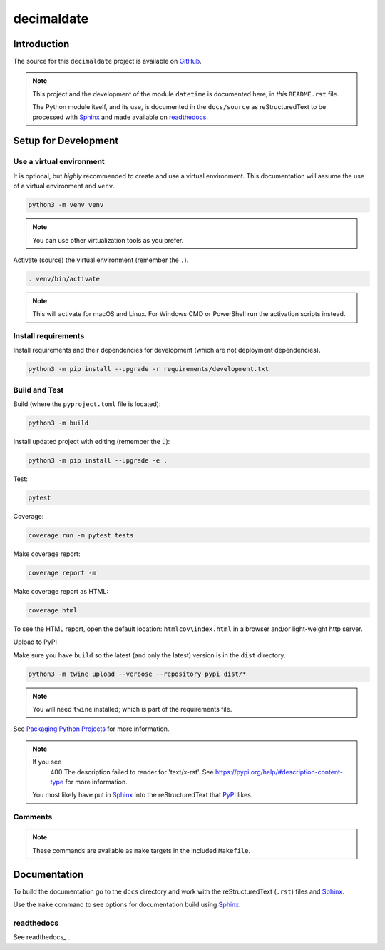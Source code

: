 .. _readthedocs: https://readthedocs.org/
.. _Sphinx: https://www.sphinx-doc.org/ 
.. _PyPI: https://pypi.org/

###############
  decimaldate
###############

.. image:: https://readthedocs.org/projects/decimaldate/badge/?version=latest
    :target: https://decimaldate.readthedocs.io/en/latest/?badge=latest
    :alt: Documentation Status

.. image:: https://img.shields.io/pypi/pyversions/decimaldate
   :alt: PyPI - Python Version

.. image:: https://img.shields.io/pypi/v/decimaldate.svg
   :target: https://pypi.org/project/decimaldate/
   :alt: Package on PyPI

.. image:: https://img.shields.io/badge/License-BSD%203--Clause-blue.svg
   :target: https://opensource.org/licenses/BSD-3-Clause
   :alt: BSD 3 Clause

.. image:: https://img.shields.io/badge/code%20style-black-000000.svg
   :target: https://github.com/psf/black


================
  Introduction
================

The source for this ``decimaldate`` project is available on `GitHub <https://github.com/TorbenJakobsen/decimaldate>`_.

.. note::

   This project and the development of the module ``datetime`` is documented here, in *this* ``README.rst`` file.

   The Python module itself, and its use, is documented in the ``docs/source`` as reStructuredText to be processed with Sphinx_
   and made available on `readthedocs <https://decimaldate.readthedocs.io/>`_.

=========================
  Setup for Development
=========================

Use a virtual environment
-------------------------

It is optional, but *highly* recommended to create and use a virtual environment.
This documentation will assume the use of a virtual environment and ``venv``.

.. code:: bash

   python3 -m venv venv

.. note::
   
   You can use other virtualization tools as you prefer.

Activate (source) the virtual environment (remember the ``.``).

.. code:: bash

   . venv/bin/activate

.. note::

   This will activate for macOS and Linux.
   For Windows CMD or PowerShell run the activation scripts instead.

Install requirements
--------------------

Install requirements and their dependencies for development (which are not deployment dependencies).

.. code:: bash

   python3 -m pip install --upgrade -r requirements/development.txt

Build and Test
--------------

Build (where the ``pyproject.toml`` file is located):

.. code:: bash

   python3 -m build

Install updated project with editing (remember the :code:`.`):

.. code:: bash

   python3 -m pip install --upgrade -e .

Test:

.. code:: bash

   pytest

Coverage:

.. code:: bash

   coverage run -m pytest tests

Make coverage report:

.. code:: bash

   coverage report -m

Make coverage report as HTML:

.. code:: bash

   coverage html

To see the HTML report, open the default location: ``htmlcov\index.html`` in a browser and/or light-weight http server.

Upload to PyPI

Make sure you have ``build`` so the latest (and only the latest) version is in the ``dist`` directory.

.. code:: bash

   python3 -m twine upload --verbose --repository pypi dist/*

.. note:: 
   You will need ``twine`` installed; which is part of the requirements file.

See `Packaging Python Projects <https://packaging.python.org/en/latest/tutorials/packaging-projects/>`_ for more information.

.. note::
   If you see
      400 The description failed to render for 'text/x-rst'.
      See https://pypi.org/help/#description-content-type for more information.
   You most likely have put in Sphinx_ into the reStructuredText that PyPI_ likes.

Comments
--------

.. note::
   
   These commands are available as ``make`` targets in the included ``Makefile``.

=================
  Documentation
=================

To build the documentation go to 
the ``docs`` directory and work with 
the reStructuredText (``.rst``) files and Sphinx_.

Use the ``make`` command to see options for documentation build using Sphinx_.

.. image:: docs/source/_static/sphinx_make_default.png
   :width: 800


readthedocs
-----------

See readthedocs_ .
